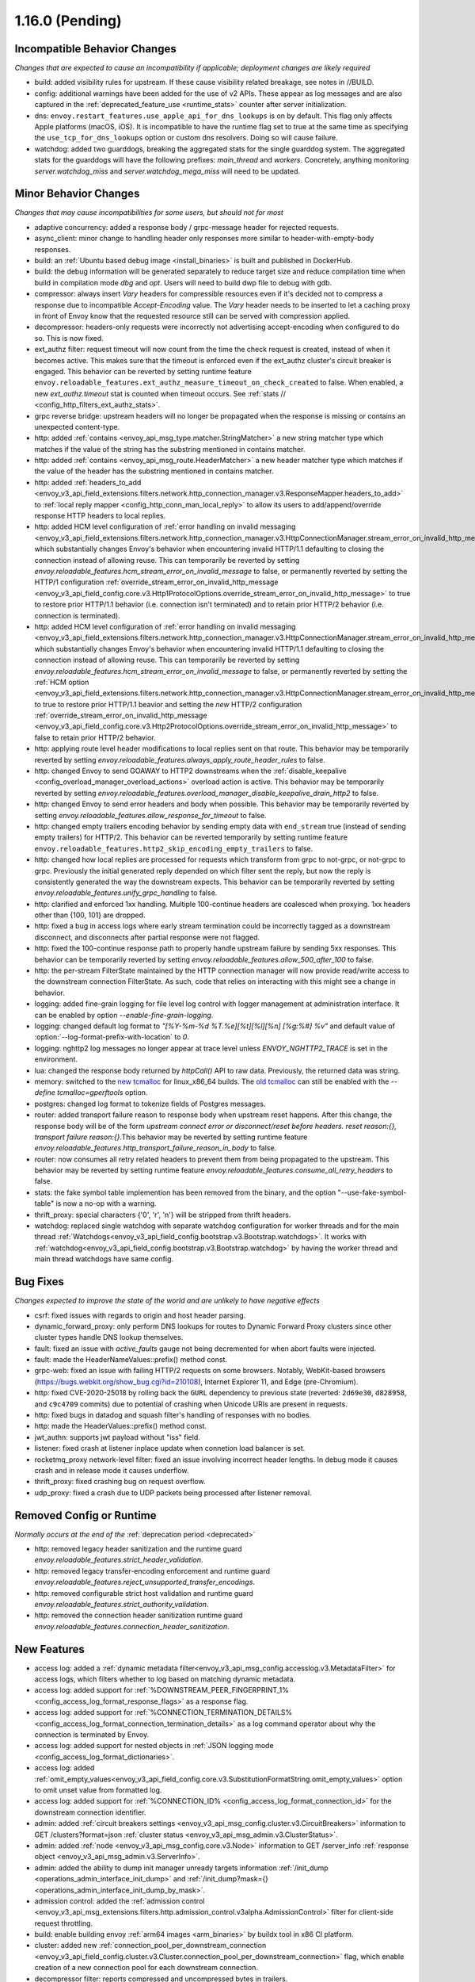 1.16.0 (Pending)
================

Incompatible Behavior Changes
-----------------------------
*Changes that are expected to cause an incompatibility if applicable; deployment changes are likely required*

* build: added visibility rules for upstream. If these cause visibility related breakage, see notes in //BUILD.
* config: additional warnings have been added for the use of v2 APIs. These appear as log messages
  and are also captured in the :ref:`deprecated_feature_use <runtime_stats>` counter after server
  initialization.
* dns: ``envoy.restart_features.use_apple_api_for_dns_lookups`` is on by default. This flag only affects Apple platforms (macOS, iOS). It is incompatible to have the runtime flag set to true at the same time as specifying the ``use_tcp_for_dns_lookups`` option or custom dns resolvers. Doing so will cause failure.
* watchdog: added two guarddogs, breaking the aggregated stats for the single guarddog system. The aggregated stats for the guarddogs will have the following prefixes: `main_thread` and `workers`. Concretely, anything monitoring `server.watchdog_miss` and `server.watchdog_mega_miss` will need to be updated.

Minor Behavior Changes
----------------------
*Changes that may cause incompatibilities for some users, but should not for most*

* adaptive concurrency: added a response body / grpc-message header for rejected requests.
* async_client: minor change to handling header only responses more similar to header-with-empty-body responses.
* build: an :ref:`Ubuntu based debug image <install_binaries>` is built and published in DockerHub.
* build: the debug information will be generated separately to reduce target size and reduce compilation time when build in compilation mode `dbg` and `opt`. Users will need to build dwp file to debug with gdb.
* compressor: always insert `Vary` headers for compressible resources even if it's decided not to compress a response due to incompatible `Accept-Encoding` value. The `Vary` header needs to be inserted to let a caching proxy in front of Envoy know that the requested resource still can be served with compression applied.
* decompressor: headers-only requests were incorrectly not advertising accept-encoding when configured to do so. This is now fixed.
* ext_authz filter: request timeout will now count from the time the check request is created, instead of when it becomes active. This makes sure that the timeout is enforced even if the ext_authz cluster's circuit breaker is engaged.
  This behavior can be reverted by setting runtime feature ``envoy.reloadable_features.ext_authz_measure_timeout_on_check_created`` to false. When enabled, a new `ext_authz.timeout` stat is counted when timeout occurs. See :ref:`stats
  // <config_http_filters_ext_authz_stats>`.
* grpc reverse bridge: upstream headers will no longer be propagated when the response is missing or contains an unexpected content-type.
* http: added :ref:`contains <envoy_api_msg_type.matcher.StringMatcher>` a new string matcher type which matches if the value of the string has the substring mentioned in contains matcher.
* http: added :ref:`contains <envoy_api_msg_route.HeaderMatcher>` a new header matcher type which matches if the value of the header has the substring mentioned in contains matcher.
* http: added :ref:`headers_to_add <envoy_v3_api_field_extensions.filters.network.http_connection_manager.v3.ResponseMapper.headers_to_add>` to :ref:`local reply mapper <config_http_conn_man_local_reply>` to allow its users to add/append/override response HTTP headers to local replies.
* http: added HCM level configuration of :ref:`error handling on invalid messaging <envoy_v3_api_field_extensions.filters.network.http_connection_manager.v3.HttpConnectionManager.stream_error_on_invalid_http_message>` which substantially changes Envoy's behavior when encountering invalid HTTP/1.1 defaulting to closing the connection instead of allowing reuse. This can temporarily be reverted by setting `envoy.reloadable_features.hcm_stream_error_on_invalid_message` to false, or permanently reverted by setting the HTTP/1 configuration :ref:`override_stream_error_on_invalid_http_message <envoy_v3_api_field_config.core.v3.Http1ProtocolOptions.override_stream_error_on_invalid_http_message>` to true to restore prior HTTP/1.1 behavior (i.e. connection isn't terminated) and to retain prior HTTP/2 behavior (i.e. connection is terminated).
* http: added HCM level configuration of :ref:`error handling on invalid messaging <envoy_v3_api_field_extensions.filters.network.http_connection_manager.v3.HttpConnectionManager.stream_error_on_invalid_http_message>` which substantially changes Envoy's behavior when encountering invalid HTTP/1.1 defaulting to closing the connection instead of allowing reuse. This can temporarily be reverted by setting `envoy.reloadable_features.hcm_stream_error_on_invalid_message` to false, or permanently reverted by setting the :ref:`HCM option <envoy_v3_api_field_extensions.filters.network.http_connection_manager.v3.HttpConnectionManager.stream_error_on_invalid_http_message>` to true to restore prior HTTP/1.1 beavior and setting the *new* HTTP/2 configuration :ref:`override_stream_error_on_invalid_http_message <envoy_v3_api_field_config.core.v3.Http2ProtocolOptions.override_stream_error_on_invalid_http_message>` to false to retain prior HTTP/2 behavior.
* http: applying route level header modifications to local replies sent on that route. This behavior may be temporarily reverted by setting `envoy.reloadable_features.always_apply_route_header_rules` to false.
* http: changed Envoy to send GOAWAY to HTTP2 downstreams when the :ref:`disable_keepalive <config_overload_manager_overload_actions>` overload action is active. This behavior may be temporarily reverted by setting `envoy.reloadable_features.overload_manager_disable_keepalive_drain_http2` to false.
* http: changed Envoy to send error headers and body when possible. This behavior may be temporarily reverted by setting `envoy.reloadable_features.allow_response_for_timeout` to false.
* http: changed empty trailers encoding behavior by sending empty data with ``end_stream`` true (instead of sending empty trailers) for HTTP/2. This behavior can be reverted temporarily by setting runtime feature ``envoy.reloadable_features.http2_skip_encoding_empty_trailers`` to false.
* http: changed how local replies are processed for requests which transform from grpc to not-grpc, or not-grpc to grpc. Previously the initial generated reply depended on which filter sent the reply, but now the reply is consistently generated the way the downstream expects. This behavior can be temporarily reverted by setting `envoy.reloadable_features.unify_grpc_handling` to false.
* http: clarified and enforced 1xx handling. Multiple 100-continue headers are coalesced when proxying. 1xx headers other than {100, 101} are dropped.
* http: fixed a bug in access logs where early stream termination could be incorrectly tagged as a downstream disconnect, and disconnects after partial response were not flagged.
* http: fixed the 100-continue response path to properly handle upstream failure by sending 5xx responses. This behavior can be temporarily reverted by setting `envoy.reloadable_features.allow_500_after_100` to false.
* http: the per-stream FilterState maintained by the HTTP connection manager will now provide read/write access to the downstream connection FilterState. As such, code that relies on interacting with this might
  see a change in behavior.
* logging: added fine-grain logging for file level log control with logger management at administration interface. It can be enabled by option `--enable-fine-grain-logging`.
* logging: changed default log format to `"[%Y-%m-%d %T.%e][%t][%l][%n] [%g:%#] %v"` and default value of :option:`--log-format-prefix-with-location` to `0`.
* logging: nghttp2 log messages no longer appear at trace level unless `ENVOY_NGHTTP2_TRACE` is set
  in the environment.
* lua: changed the response body returned by `httpCall()` API to raw data. Previously, the returned data was string.
* memory: switched to the `new tcmalloc <https://github.com/google/tcmalloc>`_ for linux_x86_64 builds. The `old tcmalloc <https://github.com/gperftools/gperftools>`_ can still be enabled with the `--define tcmalloc=gperftools` option.
* postgres: changed log format to tokenize fields of Postgres messages.
* router: added transport failure reason to response body when upstream reset happens. After this change, the response body will be of the form `upstream connect error or disconnect/reset before headers. reset reason:{}, transport failure reason:{}`.This behavior may be reverted by setting runtime feature `envoy.reloadable_features.http_transport_failure_reason_in_body` to false.
* router: now consumes all retry related headers to prevent them from being propagated to the upstream. This behavior may be reverted by setting runtime feature `envoy.reloadable_features.consume_all_retry_headers` to false.
* stats: the fake symbol table implemention has been removed from the binary, and the option "--use-fake-symbol-table" is now a no-op with a warning.
* thrift_proxy: special characters {'\0', '\r', '\n'} will be stripped from thrift headers.
* watchdog: replaced single watchdog with separate watchdog configuration for worker threads and for the main thread :ref:`Watchdogs<envoy_v3_api_field_config.bootstrap.v3.Bootstrap.watchdogs>`. It works with :ref:`watchdog<envoy_v3_api_field_config.bootstrap.v3.Bootstrap.watchdog>` by having the worker thread and main thread watchdogs have same config.

Bug Fixes
---------
*Changes expected to improve the state of the world and are unlikely to have negative effects*

* csrf: fixed issues with regards to origin and host header parsing.
* dynamic_forward_proxy: only perform DNS lookups for routes to Dynamic Forward Proxy clusters since other cluster types handle DNS lookup themselves.
* fault: fixed an issue with `active_faults` gauge not being decremented for when abort faults were injected.
* fault: made the HeaderNameValues::prefix() method const.
* grpc-web: fixed an issue with failing HTTP/2 requests on some browsers. Notably, WebKit-based browsers (https://bugs.webkit.org/show_bug.cgi?id=210108), Internet Explorer 11, and Edge (pre-Chromium).
* http: fixed CVE-2020-25018 by rolling back the ``GURL`` dependency to previous state (reverted: ``2d69e30``, ``d828958``, and ``c9c4709`` commits) due to potential of crashing when Unicode URIs are present in requests.
* http: fixed bugs in datadog and squash filter's handling of responses with no bodies.
* http: made the HeaderValues::prefix() method const.
* jwt_authn: supports jwt payload without "iss" field.
* listener: fixed crash at listener inplace update when connetion load balancer is set.
* rocketmq_proxy network-level filter: fixed an issue involving incorrect header lengths. In debug mode it causes crash and in release mode it causes underflow.
* thrift_proxy: fixed crashing bug on request overflow.
* udp_proxy: fixed a crash due to UDP packets being processed after listener removal.

Removed Config or Runtime
-------------------------
*Normally occurs at the end of the* :ref:`deprecation period <deprecated>`

* http: removed legacy header sanitization and the runtime guard `envoy.reloadable_features.strict_header_validation`.
* http: removed legacy transfer-encoding enforcement and runtime guard `envoy.reloadable_features.reject_unsupported_transfer_encodings`.
* http: removed configurable strict host validation and runtime guard `envoy.reloadable_features.strict_authority_validation`.
* http: removed the connection header sanitization runtime guard `envoy.reloadable_features.connection_header_sanitization`.

New Features
------------
* access log: added a :ref:`dynamic metadata filter<envoy_v3_api_msg_config.accesslog.v3.MetadataFilter>` for access logs, which filters whether to log based on matching dynamic metadata.
* access log: added support for :ref:`%DOWNSTREAM_PEER_FINGERPRINT_1% <config_access_log_format_response_flags>` as a response flag.
* access log: added support for :ref:`%CONNECTION_TERMINATION_DETAILS% <config_access_log_format_connection_termination_details>` as a log command operator about why the connection is terminated by Envoy.
* access log: added support for nested objects in :ref:`JSON logging mode <config_access_log_format_dictionaries>`.
* access log: added :ref:`omit_empty_values<envoy_v3_api_field_config.core.v3.SubstitutionFormatString.omit_empty_values>` option to omit unset value from formatted log.
* access log: added support for :ref:`%CONNECTION_ID% <config_access_log_format_connection_id>` for the downstream connection identifier.
* admin: added :ref:`circuit breakers settings <envoy_v3_api_msg_config.cluster.v3.CircuitBreakers>` information to GET /clusters?format=json :ref:`cluster status <envoy_v3_api_msg_admin.v3.ClusterStatus>`.
* admin: added :ref:`node <envoy_v3_api_msg_config.core.v3.Node>` information to GET /server_info :ref:`response object <envoy_v3_api_msg_admin.v3.ServerInfo>`.
* admin: added the ability to dump init manager unready targets information :ref:`/init_dump <operations_admin_interface_init_dump>` and :ref:`/init_dump?mask={} <operations_admin_interface_init_dump_by_mask>`.
* admission control: added the :ref:`admission control <envoy_v3_api_msg_extensions.filters.http.admission_control.v3alpha.AdmissionControl>` filter for client-side request throttling.
* build: enable building envoy :ref:`arm64 images <arm_binaries>` by buildx tool in x86 CI platform.
* cluster: added new :ref:`connection_pool_per_downstream_connection <envoy_v3_api_field_config.cluster.v3.Cluster.connection_pool_per_downstream_connection>` flag, which enable creation of a new connection pool for each downstream connection.
* decompressor filter: reports compressed and uncompressed bytes in trailers.
* dns: added support for doing DNS resolution using Apple's DnsService APIs in Apple platforms (macOS, iOS). This feature is ON by default, and is only configurable via the ``envoy.restart_features.use_apple_api_for_dns_lookups`` runtime key. Note that this value is latched during server startup and changing the runtime key is a no-op during the lifetime of the process.
* dns_filter: added support for answering :ref:`service record<envoy_v3_api_msg_data.dns.v3.DnsTable.DnsService>` queries.
* dynamic_forward_proxy: added :ref:`use_tcp_for_dns_lookups<envoy_v3_api_field_extensions.common.dynamic_forward_proxy.v3.DnsCacheConfig.use_tcp_for_dns_lookups>` option to use TCP for DNS lookups in order to match the DNS options for :ref:`Clusters<envoy_v3_api_msg_config.cluster.v3.Cluster>`.
* ext_authz filter: added support for emitting dynamic metadata for both :ref:`HTTP <config_http_filters_ext_authz_dynamic_metadata>` and :ref:`network <config_network_filters_ext_authz_dynamic_metadata>` filters.
  The emitted dynamic metadata is set by :ref:`dynamic metadata <envoy_v3_api_field_service.auth.v3.CheckResponse.dynamic_metadata>` field in a returned :ref:`CheckResponse <envoy_v3_api_msg_service.auth.v3.CheckResponse>`.
* ext_authz filter: added :ref:`stat_prefix <envoy_v3_api_field_extensions.filters.http.ext_authz.v3.ExtAuthz.stat_prefix>` as an optional additional prefix for the statistics emitted from `ext_authz` HTTP filter.
* ext_authz filter: added support for enabling the filter based on :ref:`dynamic metadata <envoy_v3_api_field_extensions.filters.http.ext_authz.v3.ExtAuthz.filter_enabled_metadata>`.
* ext_authz filter: added support for letting the authorization server instruct Envoy to remove headers from the original request by setting the new field :ref:`headers_to_remove <envoy_v3_api_field_service.auth.v3.OkHttpResponse.headers_to_remove>` before forwarding it to the upstream.
* ext_authz filter: added support for sending :ref:`raw bytes as request body <envoy_v3_api_field_service.auth.v3.AttributeContext.HttpRequest.raw_body>` of a gRPC check request by setting :ref:`pack_as_bytes <envoy_v3_api_field_extensions.filters.http.ext_authz.v3.BufferSettings.pack_as_bytes>` to true.
* ext_authz_filter: added :ref:`disable_request_body_buffering <envoy_v3_api_field_extensions.filters.http.ext_authz.v3.CheckSettings.disable_request_body_buffering>` to disable request data buffering per-route.
* grpc: implemented header value syntax support when defining :ref:`initial metadata <envoy_v3_api_field_config.core.v3.GrpcService.initial_metadata>` for gRPC-based `ext_authz` :ref:`HTTP <envoy_v3_api_field_extensions.filters.http.ext_authz.v3.ExtAuthz.grpc_service>` and :ref:`network <envoy_v3_api_field_extensions.filters.network.ext_authz.v3.ExtAuthz.grpc_service>` filters, and :ref:`ratelimit <envoy_v3_api_field_config.ratelimit.v3.RateLimitServiceConfig.grpc_service>` filters.
* grpc-json: support specifying `response_body` field in for `google.api.HttpBody` message.
* hds: added :ref:`cluster_endpoints_health <envoy_v3_api_field_service.health.v3.EndpointHealthResponse.cluster_endpoints_health>` to HDS responses, keeping endpoints in the same groupings as they were configured in the HDS specifier by cluster and locality instead of as a flat list.
* hds: added :ref:`transport_socket_matches <envoy_v3_api_field_service.health.v3.ClusterHealthCheck.transport_socket_matches>` to HDS cluster health check specifier, so the existing match filter :ref:`transport_socket_match_criteria <envoy_v3_api_field_config.core.v3.HealthCheck.transport_socket_match_criteria>` in the repeated field :ref:`health_checks <envoy_v3_api_field_service.health.v3.ClusterHealthCheck.health_checks>` has context to match against. This unblocks support for health checks over HTTPS and HTTP/2.
* hot restart: added :option:`--socket-path` and :option:`--socket-mode` to configure UDS path in the filesystem and set permission to it.
* http: added HTTP/2 support for :ref:`connection keepalive <envoy_v3_api_field_config.core.v3.Http2ProtocolOptions.connection_keepalive>` via PING.
* http: added support for :ref:`%DOWNSTREAM_PEER_FINGERPRINT_1% <config_http_conn_man_headers_custom_request_headers>` as custom header.
* http: added :ref:`allow_chunked_length <envoy_v3_api_field_config.core.v3.Http1ProtocolOptions.allow_chunked_length>` configuration option for HTTP/1 codec to allow processing requests/responses with both Content-Length and Transfer-Encoding: chunked headers. If such message is served and option is enabled - per RFC Content-Length is ignored and removed.
* http: added :ref:`CDN Loop filter <envoy_v3_api_msg_extensions.filters.http.cdn_loop.v3alpha.CdnLoopConfig>` and :ref:`documentation <config_http_filters_cdn_loop>`.
* http: added :ref:`MaxStreamDuration proto <envoy_v3_api_msg_config.route.v3.RouteAction.MaxStreamDuration>` for configuring per-route downstream duration timeouts.
* http: introduced new HTTP/1 and HTTP/2 codec implementations that will remove the use of exceptions for control flow due to high risk factors and instead use error statuses. The old behavior is used by default, but the new codecs can be enabled for testing by setting the runtime feature `envoy.reloadable_features.new_codec_behavior` to true. The new codecs will be in development for one month, and then enabled by default while the old codecs are deprecated.
* http: modified the HTTP header-map data-structure to use an underlying dictionary and a list (no change to the header-map API). To conform with previous versions, the use of a dictionary is currently disabled. It can be enabled by setting the `envoy.http.headermap.lazy_map_min_size` runtime feature to a non-negative number which defines the minimal number of headers in a request/response/trailers required for using a dictionary in addition to the list. Our current benchmarks suggest that the value 3 is a good threshold for most workloads.
* load balancer: added :ref:`RingHashLbConfig<envoy_v3_api_msg_config.cluster.v3.Cluster.MaglevLbConfig>` to configure the table size of Maglev consistent hash.
* load balancer: added a :ref:`configuration<envoy_v3_api_msg_config.cluster.v3.Cluster.LeastRequestLbConfig>` option to specify the active request bias used by the least request load balancer.
* load balancer: added an :ref:`option <envoy_v3_api_field_config.cluster.v3.Cluster.LbSubsetConfig.LbSubsetSelector.single_host_per_subset>` to optimize subset load balancing when there is only one host per subset.
* load balancer: added support for bounded load per host for consistent hash load balancers via :ref:`hash_balance_factor <envoy_api_field_Cluster.CommonLbConfig.consistent_hashing_lb_config>`.
* local_reply config: added :ref:`content_type<envoy_v3_api_field_config.core.v3.SubstitutionFormatString.content_type>` field to set content-type.
* lua: added Lua APIs to access :ref:`SSL connection info <config_http_filters_lua_ssl_socket_info>` object.
* lua: added Lua API for :ref:`base64 escaping a string <config_http_filters_lua_stream_handle_api_base64_escape>`.
* lua: added Lua API for :ref:`setting the current buffer content <config_http_filters_lua_buffer_wrapper_api_set_bytes>`.
* lua: added new :ref:`source_code <envoy_v3_api_field_extensions.filters.http.lua.v3.LuaPerRoute.source_code>` field to support the dispatching of inline Lua code in per route configuration of Lua filter.
* overload management: add :ref:`scaling <envoy_v3_api_field_config.overload.v3.Trigger.scaled>` trigger for OverloadManager actions.
* postgres network filter: :ref:`metadata <config_network_filters_postgres_proxy_dynamic_metadata>` is produced based on SQL query.
* proxy protocol: added support for generating the header upstream using :ref:`Proxy Protocol Transport Socket <extension_envoy.transport_sockets.upstream_proxy_protocol>`.
* ratelimit: added :ref:`enable_x_ratelimit_headers <envoy_v3_api_msg_extensions.filters.http.ratelimit.v3.RateLimit>` option to enable `X-RateLimit-*` headers as defined in `draft RFC <https://tools.ietf.org/id/draft-polli-ratelimit-headers-03.html>`_.
* ratelimit: added :ref:`per route config <envoy_v3_api_msg_extensions.filters.http.ratelimit.v3.RateLimitPerRoute>` for rate limit filter.
* ratelimit: added support for optional :ref:`descriptor_key <envoy_v3_api_field_config.route.v3.RateLimit.Action.generic_key>` to Generic Key action.
* rbac filter: added the name of the matched policy to the response code detail when a request is rejected by the RBAC filter.
* rbac filter: added a log action to the :ref:`RBAC filter <envoy_v3_api_msg_config.rbac.v3.RBAC>` which sets dynamic metadata to inform access loggers whether to log.
* redis: added fault injection support :ref:`fault injection for redis proxy <envoy_v3_api_field_extensions.filters.network.redis_proxy.v3.RedisProxy.faults>`, described further in :ref:`configuration documentation <config_network_filters_redis_proxy>`.
* router: added a new :ref:`rate limited retry back off <envoy_v3_api_msg_config.route.v3.RetryPolicy.RateLimitedRetryBackOff>` strategy that uses headers like `Retry-After` or `X-RateLimit-Reset` to decide the back off interval.
* router: added new
  :ref:`envoy-ratelimited<config_http_filters_router_retry_policy-envoy-ratelimited>`
  retry policy, which allows retrying envoy's own rate limited responses.
* router: added new :ref:`host_rewrite_path_regex <envoy_v3_api_field_config.route.v3.RouteAction.host_rewrite_path_regex>`
  option, which allows rewriting Host header based on path.
* router: added support for DYNAMIC_METADATA :ref:`header formatter <config_http_conn_man_headers_custom_request_headers>`.
* router_check_tool: added support for `request_header_matches`, `response_header_matches` to :ref:`router check tool <config_tools_router_check_tool>`.
* signal: added support for calling fatal error handlers without envoy's signal handler, via FatalErrorHandler::callFatalErrorHandlers().
* stats: added optional histograms to :ref:`cluster stats <config_cluster_manager_cluster_stats_request_response_sizes>`
  that track headers and body sizes of requests and responses.
* stats: allow configuring histogram buckets for stats sinks and admin endpoints that support it.
* tap: added :ref:`generic body matcher<envoy_v3_api_msg_config.tap.v3.HttpGenericBodyMatch>` to scan http requests and responses for text or hex patterns.
* tcp: switched the TCP connection pool to the new "shared" connection pool, sharing a common code base with HTTP and HTTP/2. Any unexpected behavioral changes can be temporarily reverted by setting `envoy.reloadable_features.new_tcp_connection_pool` to false.
* tcp_proxy: added :ref:`max_downstream_connection_duration<envoy_v3_api_field_extensions.filters.network.tcp_proxy.v3.TcpProxy.max_downstream_connection_duration>` for downstream connection. When max duration is reached the connection will be closed.
* tcp_proxy: allow earlier network filters to set metadataMatchCriteria on the connection StreamInfo to influence load balancing.
* tls: added OCSP stapling support through the :ref:`ocsp_staple <envoy_v3_api_msg_extensions.transport_sockets.tls.v3.TlsCertificate>` and :ref:`ocsp_staple_policy <envoy_v3_api_msg_extensions.transport_sockets.tls.v3.DownstreamTlsContext>` configuration options. See :ref:`OCSP Stapling <arch_overview_ssl_ocsp_stapling>` for usage and runtime flags.
* tls: introduce new :ref:`extension point<envoy_v3_api_field_extensions.transport_sockets.tls.v3.CommonTlsContext.custom_handshaker>` for overriding :ref:`TLS handshaker <arch_overview_ssl>` behavior.
* tls: switched from using socket BIOs to using custom BIOs that know how to interact with IoHandles. The feature can be disabled by setting runtime feature `envoy.reloadable_features.tls_use_io_handle_bio` to false.
* tracing: added ability to set some :ref:`optional segment fields<envoy_v3_api_field_config.trace.v3.XRayConfig.segment_fields>` in the AWS  X-Ray tracer.
* udp_proxy: added :ref:`hash_policies <envoy_v3_api_msg_extensions.filters.udp.udp_proxy.v3.UdpProxyConfig>` to support hash based routing.
* udp_proxy: added :ref:`use_original_src_ip <envoy_v3_api_msg_extensions.filters.udp.udp_proxy.v3.UdpProxyConfig>` option to replicate the downstream remote address of the packets on the upstream side of Envoy. It is similar to :ref:`original source filter <envoy_v3_api_msg_extensions.filters.listener.original_src.v3.OriginalSrc>`.
* watchdog: support randomizing the watchdog's kill timeout to prevent synchronized kills via a maximium jitter parameter :ref:`max_kill_timeout_jitter<envoy_v3_api_field_config.bootstrap.v3.Watchdog.max_kill_timeout_jitter>`.
* watchdog: supports an extension point where actions can be registered to fire on watchdog events such as miss, megamiss, kill and multikill. See ref:`watchdog actions<envoy_v3_api_field_config.bootstrap.v3.Watchdog.actions>`.
* watchdog: watchdog action extension that does cpu profiling. See ref:`Profile Action <envoy_v3_api_file_envoy/extensions/watchdog/profile_action/v3alpha/profile_action.proto>`.
* watchdog: watchdog action extension that sends SIGABRT to the stuck thread to terminate the process. See ref:`Abort Action <envoy_v3_api_file_envoy/extensions/watchdog/abort_action/v3alpha/abort_action.proto>`.
* xds: added :ref:`extension config discovery<envoy_v3_api_msg_config.core.v3.ExtensionConfigSource>` support for HTTP filters.
* xds: added support for mixed v2/v3 discovery response, which enable type url downgrade and upgrade. This feature is disabled by default and is controlled by runtime guard `envoy.reloadable_features.enable_type_url_downgrade_and_upgrade`.
* zlib: added option to use `zlib-ng <https://github.com/zlib-ng/zlib-ng>`_ as zlib library.

Deprecated
----------

* build: Alpine based debug image is deprecated in favor of :ref:`Ubuntu based debug image <install_binaries>`.
* The :ref:`track_timeout_budgets <envoy_v3_api_field_config.cluster.v3.Cluster.track_timeout_budgets>`
  field has been deprecated in favor of `timeout_budgets` part of an :ref:`Optional Configuration <envoy_v3_api_field_config.cluster.v3.Cluster.track_cluster_stats>`.
* hds: the :ref:`endpoints_health <envoy_v3_api_field_service.health.v3.EndpointHealthResponse.endpoints_health>`
  field has been deprecated in favor of :ref:`cluster_endpoints_health <envoy_v3_api_field_service.health.v3.EndpointHealthResponse.cluster_endpoints_health>` to maintain
  grouping by cluster and locality.
* router: the :ref:`include_vh_rate_limits <envoy_v3_api_field_config.route.v3.RouteAction.include_vh_rate_limits>` field has been deprecated in favor of :ref:`vh_rate_limits <envoy_v3_api_field_extensions.filters.http.ratelimit.v3.RateLimitPerRoute.vh_rate_limits>`.
* router: the :ref:`max_grpc_timeout <envoy_v3_api_field_config.route.v3.RouteAction.max_grpc_timeout>` field has been deprecated in favor of :ref:`grpc_timeout_header_max <envoy_v3_api_field_config.route.v3.RouteAction.MaxStreamDuration.grpc_timeout_header_max>`.
* router: the :ref:`grpc_timeout_offset <envoy_v3_api_field_config.route.v3.RouteAction.grpc_timeout_offset>` field has been deprecated in favor of :ref:`grpc_timeout_header_offset <envoy_v3_api_field_config.route.v3.RouteAction.MaxStreamDuration.grpc_timeout_header_offset>`.
* tap: the :ref:`match_config <envoy_v3_api_field_config.tap.v3.TapConfig.match_config>` field has been deprecated in favor of
  :ref:`match <envoy_v3_api_field_config.tap.v3.TapConfig.match>` field.
* ext_authz: the :ref:`dynamic metadata <envoy_v3_api_field_service.auth.v3.OkHttpResponse.dynamic_metadata>` field in :ref:`OkHttpResponse <envoy_v3_api_msg_service.auth.v3.OkHttpResponse>`
  has been deprecated in favor of :ref:`dynamic metadata <envoy_v3_api_field_service.auth.v3.CheckResponse.dynamic_metadata>` field in :ref:`CheckResponse <envoy_v3_api_msg_service.auth.v3.CheckResponse>`.
* router_check_tool: `request_header_fields`, `response_header_fields` config deprecated in favor of `request_header_matches`, `response_header_matches`.
* watchdog: :ref:`watchdog <envoy_v3_api_field_config.bootstrap.v3.Bootstrap.watchdog>` deprecated in favor of :ref:`watchdogs <envoy_v3_api_field_config.bootstrap.v3.Bootstrap.watchdogs>`.
